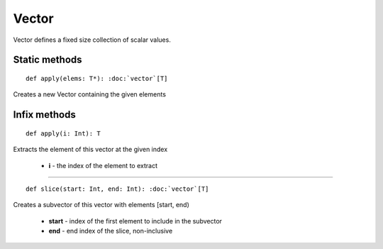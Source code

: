 
.. role:: black
.. role:: gray
.. role:: silver
.. role:: white
.. role:: maroon
.. role:: red
.. role:: fuchsia
.. role:: pink
.. role:: orange
.. role:: yellow
.. role:: lime
.. role:: green
.. role:: olive
.. role:: teal
.. role:: cyan
.. role:: aqua
.. role:: blue
.. role:: navy
.. role:: purple

.. _Vector:

Vector
======


Vector defines a fixed size collection of scalar values.


Static methods
--------------

.. parsed-literal::

  :maroon:`def` apply(elems: T\*): :doc:`vector`\[T\]

Creates a new Vector containing the given elements 


Infix methods
-------------

.. parsed-literal::

  :maroon:`def` apply(i: Int): T

Extracts the element of this vector at the given index 

	* **i** \- the index of the element to extract

*********

.. parsed-literal::

  :maroon:`def` slice(start: Int, end: Int): :doc:`vector`\[T\]

Creates a subvector of this vector with elements [start, end) 

	* **start** \- index of the first element to include in the subvector
	* **end** \- end index of the slice, non-inclusive

